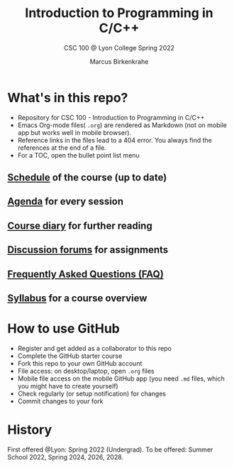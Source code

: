 #+TITLE:Introduction to Programming in C/C++
#+AUTHOR:Marcus Birkenkrahe
#+SUBTITLE: CSC 100 @ Lyon College Spring 2022
#+OPTIONS: toc:nil
* What's in this repo?

  * Repository for CSC 100 - Introduction to Programming in C/C++
  * Emacs Org-mode files( ~.org~) are rendered as Markdown (not on
    mobile app but works well in mobile browser).
  * Reference links in the files lead to a 404 error. You always find
    the references at the end of a file.
  * For a TOC, open the bullet point list menu 

** [[https://github.com/birkenkrahe/cc100/blob/main/schedule.org][Schedule]] of the course (up to date)
** [[https://github.com/birkenkrahe/cc100/blob/main/agenda.org][Agenda]] for every session
** [[https://github.com/birkenkrahe/cc100/blob/main/diary.org][Course diary]] for further reading
** [[https://github.com/birkenkrahe/cc100/discussions][Discussion forums]] for assignments
** [[https://github.com/birkenkrahe/cc100/blob/main/FAQ.org][Frequently Asked Questions (FAQ)]]
** [[https://github.com/birkenkrahe/cc100/blob/main/syllabus.org][Syllabus]] for a course overview

* How to use GitHub

  * Register and get added as a collaborator to this repo
  * Complete the GitHub starter course
  * Fork this repo to your own GitHub account
  * File access: on desktop/laptop, open ~.org~ files
  * Mobile file access on the mobile GitHub app (you need ~.md~ files,
    which you might have to create yourself)
  * Check regularly (or setup notification) for changes
  * Commit changes to your fork

* History

   First offered @Lyon: Spring 2022 (Undergrad). To be offered: Summer
   School 2022, Spring 2024, 2026, 2028.
